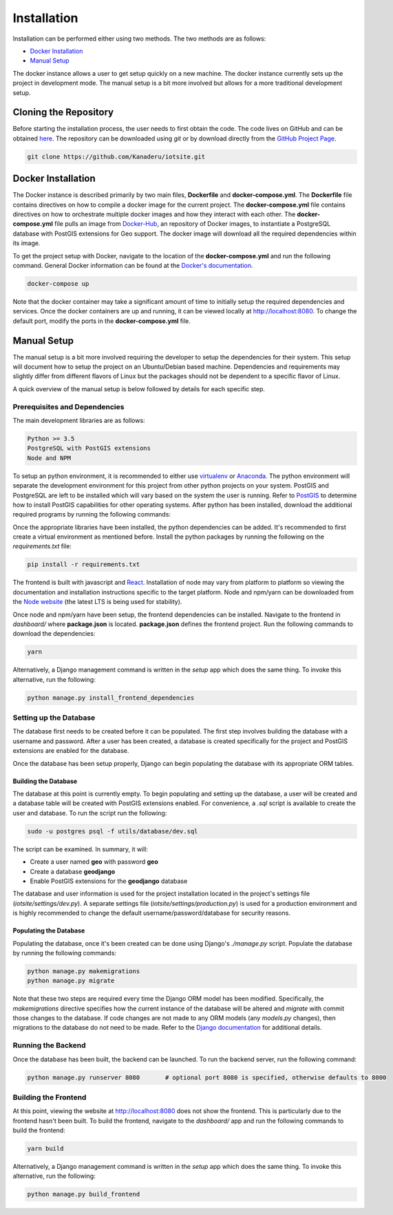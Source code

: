Installation
============

Installation can be performed either using two methods. The two methods are as follows:

- `Docker Installation`_
- `Manual Setup`_

The docker instance allows a user to get setup quickly on a new machine. The docker instance currently sets up the project in development mode. The manual setup is a bit more involved but allows for a more traditional development setup.

Cloning the Repository
----------------------

Before starting the installation process, the user needs to first obtain the code. The code lives on GitHub and can be obtained `here <https://github.com/Kanaderu/iotsite>`_. The repository can be downloaded using `git` or by download directly from the `GitHub Project Page <https://github.com/Kanaderu/iotsite/archive/master.zip>`_.

.. code-block:: bash

   git clone https://github.com/Kanaderu/iotsite.git

Docker Installation
-------------------

The Docker instance is described primarily by two main files, **Dockerfile** and **docker-compose.yml**. The **Dockerfile** file contains directives on how to compile a docker image for the current project. The **docker-compose.yml** file contains directives on how to orchestrate multiple docker images and how they interact with each other. The **docker-compose.yml** file pulls an image from `Docker-Hub <https://hub.docker.com/>`_, an repository of Docker images, to instantiate a PostgreSQL database with PostGIS extensions for Geo support. The docker image will download all the required dependencies within its image.

To get the project setup with Docker, navigate to the location of the **docker-compose.yml** and run the following command. General Docker information can be found at the `Docker's documentation <https://docs.docker.com/>`_.

.. code-block:: bash

   docker-compose up

Note that the docker container may take a significant amount of time to initially setup the required dependencies and services. Once the docker containers are up and running, it can be viewed locally at `<http://localhost:8080>`_. To change the default port, modify the ports in the **docker-compose.yml** file.

Manual Setup
------------

The manual setup is a bit more involved requiring the developer to setup the dependencies for their system. This setup will document how to setup the project on an Ubuntu/Debian based machine. Dependencies and requirements may slightly differ from different flavors of Linux but the packages should not be dependent to a specific flavor of Linux.

A quick overview of the manual setup is below followed by details for each specific step.

.. code-block:: bash
   :linenos:

   # install postgis support
   # refer to https://postgis.net/install/ to install postgis for other distributions
   sudo apt-get install python-software-properties
   sudo add-apt-repository ppa:ubuntugis/ppa
   sudo apt-get update

   # install postgres database
   sudo apt-get install postgresql postgresql-contrib libpq-dev

   # install geospatial libraries
   sudo apt-get install binutils libproj-dev gdal-bin postgis

   # setup postgres with user 'geo' with password 'geo' and database 'geodjango'
   sudo -u postgres psql -f utils/database/dev.sql

   # setup python
   pip install -r requirements                         # install python libraries

   # build database
   python manage.py makemigrations                     # prepare database commands and check Django ORM
   python manage.py migrate                            # build and commit database tables

   # build react frontend
   python manage.py install_frontend_dependencies
   python manage.py build_frontend

   # run server
   python manage.py runserver                          # run the server locally

Prerequisites and Dependencies
******************************

The main development libraries are as follows:

.. code-block:: md

   Python >= 3.5
   PostgreSQL with PostGIS extensions
   Node and NPM

To setup an python environment, it is recommended to either use `virtualenv <https://virtualenv.pypa.io/en/latest/>`_ or `Anaconda <https://www.anaconda.com/distribution/>`_. The python environment will separate the development environment for this project from other python projects on your system. PostGIS and PostgreSQL are left to be installed which will vary based on the system the user is running. Refer to `PostGIS <https://postgis.net/>`_ to determine how to install PostGIS capabilities for other operating systems. After python has been installed, download the additional required programs by running the following commands:


.. code-block:: bash
   :linenos:

   # install ppa for postgis
   sudo apt-get install python-software-properties
   sudo add-apt-repository ppa:ubuntugis/ppa
   sudo apt-get update

   # install postgres
   sudo apt-get install postgresql postgresql-contrib libpq-dev

   # install geospatial libraries
   sudo apt-get install binutils libproj-dev gdal-bin postgis

Once the appropriate libraries have been installed, the python dependencies can be added. It's recommended to first create a virtual environment as mentioned before. Install the python packages by running the following on the `requirements.txt` file:

.. code-block:: bash

   pip install -r requirements.txt

The frontend is built with javascript and `React <https://reactjs.org/>`_. Installation of node may vary from platform to platform so viewing the documentation and installation instructions specific to the target platform. Node and npm/yarn can be downloaded from the `Node website <https://nodejs.org/en/download/>`_ (the latest LTS is being used for stability).

Once node and npm/yarn have been setup, the frontend dependencies can be installed. Navigate to the frontend in *dashboard/* where **package.json** is located. **package.json** defines the frontend project. Run the following commands to download the dependencies:

.. code-block:: bash

   yarn

Alternatively, a Django management command is written in the *setup* app which does the same thing. To invoke this alternative, run the following:

.. code-block:: bash

   python manage.py install_frontend_dependencies

Setting up the Database
***********************

The database first needs to be created before it can be populated. The first step involves building the database with a username and password. After a user has been created, a database is created specifically for the project and PostGIS extensions are enabled for the database.

Once the database has been setup properly, Django can begin populating the database with its appropriate ORM tables.

Building the Database
#####################

The database at this point is currently empty. To begin populating and setting up the database, a user will be created and a database table will be created with PostGIS extensions enabled. For convenience, a `.sql` script is available to create the user and database. To run the script run the following:

.. code-block:: bash

   sudo -u postgres psql -f utils/database/dev.sql

The script can be examined. In summary, it will:

- Create a user named **geo** with password **geo**
- Create a database **geodjango**
- Enable PostGIS extensions for the **geodjango** database

The database and user information is used for the project installation located in the project's settings file (*iotsite/settings/dev.py*). A separate settings file (*iotsite/settings/production.py*) is used for a production environment and is highly recommended to change the default username/password/database for security reasons.

Populating the Database
#######################

Populating the database, once it's been created can be done using Django's *./manage.py* script. Populate the database by running the following commands:

.. code-block:: bash

   python manage.py makemigrations
   python manage.py migrate

Note that these two steps are required every time the Django ORM model has been modified. Specifically, the *makemigrations* directive specifies how the current instance of the database will be altered and *migrate* with commit those changes to the database. If code changes are not made to any ORM models (any *models.py* changes), then migrations to the database do not need to be made. Refer to the `Django documentation <https://docs.djangoproject.com/>`_ for additional details.

Running the Backend
*******************

Once the database has been built, the backend can be launched. To run the backend server, run the following command:

.. code-block:: bash

   python manage.py runserver 8080       # optional port 8080 is specified, otherwise defaults to 8000


Building the Frontend
*********************

At this point, viewing the website at http://localhost:8080 does not show the frontend. This is particularly due to the frontend hasn't been built. To build the frontend, navigate to the `dashboard/` app and run the following commands to build the frontend:

.. code-block:: bash

   yarn build


Alternatively, a Django management command is written in the *setup* app which does the same thing. To invoke this alternative, run the following:

.. code-block:: bash

   python manage.py build_frontend
